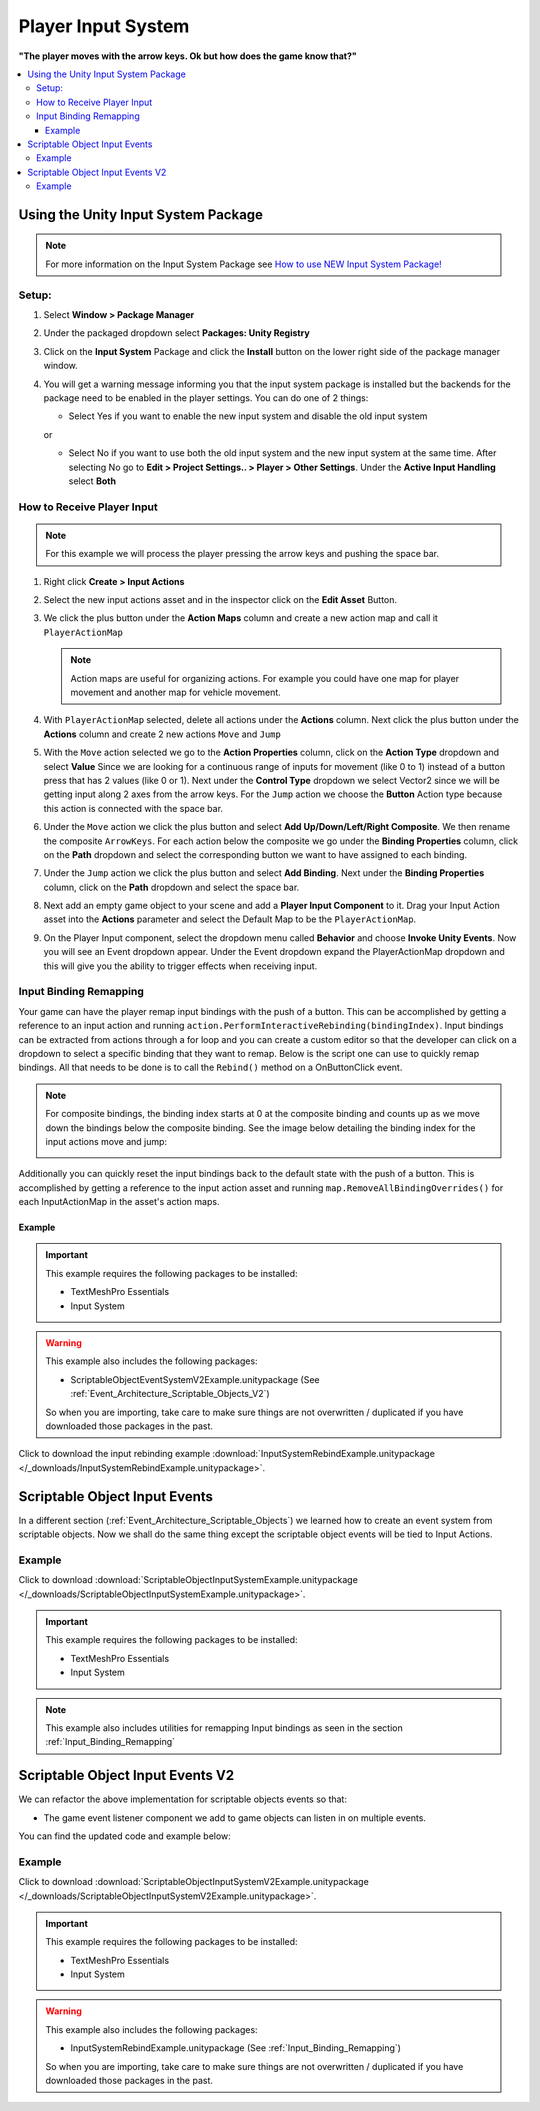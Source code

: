 ###################
Player Input System
###################

**"The player moves with the arrow keys. Ok but how does the game know that?"**

..  contents::
    :local:

Using the Unity Input System Package
####################################

..  note::

    For more information on the Input System Package see `How to use NEW Input System Package! <https://youtu.be/Yjee_e4fICc>`_

Setup:
******

#.  Select **Window > Package Manager**
#.  Under the packaged dropdown select **Packages: Unity Registry**
#.  Click on the **Input System** Package and click the **Install** button on the lower right side of the package manager
    window.
#.  You will get a warning message informing you that the input system package is installed but the backends for the package
    need to be enabled in the player settings. You can do one of 2 things:

    *   Select Yes if you want to enable the new input system and disable the old input system

    or

    *   Select No if you want to use both the old input system and the new input system at the same time.
        After selecting No go to **Edit > Project Settings.. > Player > Other Settings**. Under the **Active Input Handling** select **Both**

How to Receive Player Input
***************************

..  note::

    For this example we will process the player pressing the arrow keys and pushing the space bar.

#.  Right click **Create > Input Actions**
#.  Select the new input actions asset and in the inspector click on the **Edit Asset** Button.
#.  We click the plus button under the **Action Maps** column and create a new action map and call it ``PlayerActionMap``

    ..  note::

        Action maps are useful for organizing actions. For example you could have one map for player movement and
        another map for vehicle movement.

#.  With ``PlayerActionMap`` selected, delete all actions under the **Actions** column.
    Next click the plus button under the **Actions** column and create 2 new actions ``Move`` and ``Jump``
#.  With the ``Move`` action selected we go to the **Action Properties** column, click on the **Action Type** dropdown
    and select **Value** Since we are looking for a continuous range of inputs for movement (like 0 to 1) instead
    of a button press that has 2 values (like 0 or 1). Next under the **Control Type** dropdown we select Vector2 since
    we will be getting input along 2 axes from the arrow keys. For the ``Jump`` action we choose the **Button** Action type because
    this action is connected with the space bar.
#.  Under the ``Move`` action we click the plus button and select **Add Up/Down/Left/Right Composite**. We then rename
    the composite ``ArrowKeys``. For each action below the composite we go under the **Binding Properties** column, click
    on the **Path** dropdown and select the corresponding button we want to have assigned to each binding.
#.  Under the ``Jump`` action we click the plus button and select **Add Binding**. Next under the **Binding Properties**
    column, click on the **Path** dropdown and select the space bar.
#.  Next add an empty game object to your scene and add a **Player Input Component** to it. Drag your Input Action
    asset into the **Actions** parameter and select the Default Map to be the ``PlayerActionMap``.
#.  On the Player Input component, select the dropdown menu called **Behavior** and choose **Invoke Unity Events**.
    Now you will see an Event dropdown appear. Under the Event dropdown expand the PlayerActionMap dropdown and this
    will give you the ability to trigger effects when receiving input.

..  _Input_Binding_Remapping:

Input Binding Remapping
***********************

Your game can have the player remap input bindings with the push of a button. This can be accomplished by getting
a reference to an input action and running ``action.PerformInteractiveRebinding(bindingIndex)``. Input bindings can
be extracted from actions through a for loop and you can create a custom editor so that the developer can click on
a dropdown to select a specific binding that they want to remap. Below is the script one can use to quickly remap
bindings. All that needs to be done is to call the ``Rebind()`` method on a OnButtonClick event.

.. note::

    For composite bindings, the binding index starts at 0 at the composite binding and counts up as we move down the bindings
    below the composite binding. See the image below detailing the binding index for the input actions move and jump:

    ..  image:: /_images/binding_index_example.png

Additionally you can quickly reset the input bindings back to the default state with the push of a button. This is
accomplished by getting a reference to the input action asset and running ``map.RemoveAllBindingOverrides()`` for
each InputActionMap in the asset's action maps.

..  dropdown:: **RebindInputMenuController.cs**

    ..  code-block:: c#

        using System.Collections.Generic;
        using UnityEngine;
        using UnityEngine.InputSystem;
        using TMPro;
        using UnityEditor;

        public class RebindInputMenuController : MonoBehaviour
        {
            public TextMeshProUGUI rebindButtonText;
            public InputActionReference inputActionReference;
            public int bindingIndex;

            private InputActionRebindingExtensions.RebindingOperation rebindingOperation;

            void Start()
            {
                RefreshRebindText();
            }

            public void RefreshRebindText()
            {
                rebindButtonText.text = GetInputActionKeyBindingName();
            }

            private string GetInputActionKeyBindingName()
            {
                if (inputActionReference != null)
                    return InputControlPath.ToHumanReadableString(inputActionReference.action.bindings[bindingIndex].effectivePath);
                else
                    return "No InputActionReference Found";
            }

            public void Rebind()
            {
                if (inputActionReference != null)
                {
                    rebindButtonText.text = "Press a Button";
                    InputAction action = inputActionReference.action;
                    action.Disable();
                    rebindingOperation = action.PerformInteractiveRebinding(bindingIndex)
                        .OnMatchWaitForAnother(0.1f)
                        .WithCancelingThrough("<Keyboard>/escape")
                        .OnComplete(operation => RebindComplete())
                        .OnCancel(operation => RebindComplete())
                        .Start();
                }
            }

            private void RebindComplete()
            {
                rebindingOperation.Dispose();
                rebindButtonText.text = GetInputActionKeyBindingName();

                InputAction action = inputActionReference.action;
                action.Enable();
            }

        }

        #if UNITY_EDITOR
        [CustomEditor(typeof(RebindInputMenuController))]
        public class customRebindInputMenuControllerInspector : Editor
        {
            public override void OnInspectorGUI()
            {
                DrawDefaultInspector();
                RebindInputMenuController rebindInputMenu = (RebindInputMenuController)target;
                // Because we use this script in a prefab we need to make sure changes made by this custom
                // editor apply to the prefab instance.
                PrefabUtility.RecordPrefabInstancePropertyModifications(rebindInputMenu);
                if (rebindInputMenu.inputActionReference != null)
                {
                    InputAction action = rebindInputMenu.inputActionReference.action;
                    List<string> bindingNames = new List<string>();
                    foreach (InputBinding binding in action.bindings)
                    {
                        bindingNames.Add(binding.path);
                    }

                    int index = rebindInputMenu.bindingIndex;
                    string[] bindingOptions = bindingNames.ToArray();
                    index = EditorGUILayout.Popup("Binding", index, bindingOptions);
                    rebindInputMenu.bindingIndex = index;
                }
            }
        }
        #endif


..  dropdown:: **InputSystemUtilities.cs**

    ..  code-block:: c#

        using UnityEngine;
        using UnityEngine.InputSystem;

        [CreateAssetMenu(fileName = "InputSystemUtilities", menuName = "ScriptableObjects/Utilities/InputSystemUtilities")]
        public class InputSystemUtilities : ScriptableObject
        {
            public void ResetAllBindings(InputActionAsset inputActionAsset)
            {
                foreach (InputActionMap map in inputActionAsset.actionMaps)
                {
                    map.RemoveAllBindingOverrides();
                }
            }
        }

Example
=======

..  important::

    This example requires the following packages to be installed:

    *   TextMeshPro Essentials
    *   Input System

..  warning::

    This example also includes the following packages:

    *   ScriptableObjectEventSystemV2Example.unitypackage (See :ref:`Event_Architecture_Scriptable_Objects_V2`)

    So when you are importing, take care to make sure things are not overwritten / duplicated if you have downloaded
    those packages in the past.

Click to download the input rebinding example :download:`InputSystemRebindExample.unitypackage </_downloads/InputSystemRebindExample.unitypackage>`.

.. _Scriptable_Object_Input_Events:

Scriptable Object Input Events
##############################

In a different section (:ref:`Event_Architecture_Scriptable_Objects`) we learned how to create an event system from
scriptable objects. Now we shall do the same thing except the scriptable object events will be tied to Input Actions.

..  image:: /_images/scriptable_object_input_system_diagram.svg


..  dropdown:: **InputActionEvent.cs + InputActionEventListener.cs**

    ..  code-block:: c#

        using System.Collections.Generic;
        using UnityEngine;
        using UnityEngine.InputSystem;

        [CreateAssetMenu(fileName = "NewInputActionEvent", menuName = "ScriptableObjects/Events/InputActionEvent")]
        public class InputActionEvent : ScriptableObject
        {
            public InputActionReference inputActionReference;
            public bool raiseOnStarted;
            public bool raiseOnPerformed;
            public bool raiseOnCancelled;

            private readonly List<InputActionEventListener> eventListeners = new List<InputActionEventListener>();

            public void Raise(InputAction.CallbackContext context)
            {
                // We go through the listeners in reverse in case some destroy themselves after the event is raised.
                for (int i = eventListeners.Count - 1; i >= 0; i--)
                {
                    eventListeners[i].OnEventRaised(context);
                }
            }

            public void RegisterListener(InputActionEventListener listener)
            {
                // Check to see that the eventListeners list does not already contain the target listener
                if (!eventListeners.Contains(listener))
                {
                    eventListeners.Add(listener);
                }
            }

            public void UnregisterListener(InputActionEventListener listener)
            {
                // Check to see that the eventListeners list contains the target listener
                if (eventListeners.Contains(listener))
                {
                    eventListeners.Remove(listener);
                }
            }

            private void OnEnable()
            {
                if (inputActionReference != null)
                {
                    InputAction action = inputActionReference.action;
                    // We need to make sure the action is enabled otherwise the input will not be processed.
                    action.Enable();

                    if (raiseOnStarted)
                        action.started += Raise;

                    if (raiseOnPerformed)
                        action.performed += Raise;

                    if (raiseOnCancelled)
                        action.canceled += Raise;
                }
            }

            private void OnDisable()
            {
                if (inputActionReference != null)
                {
                    InputAction action = inputActionReference.action;
                    if (raiseOnStarted)
                        action.started -= Raise;

                    if (raiseOnPerformed)
                        action.performed -= Raise;

                    if (raiseOnCancelled)
                        action.canceled -= Raise;
                }
            }
        }

    ..  code-block:: c#

        using UnityEngine;
        using UnityEngine.Events;
        using UnityEngine.InputSystem;

        public class InputActionEventListener : MonoBehaviour
        {
            [Tooltip("Event to register with.")]
            public InputActionEvent Event;

            [Tooltip("Response to invoke when event is raised.")]
            public UnityEvent<InputAction.CallbackContext> Response;

            private void OnEnable()
            {
                // Registers instance to the GameEvent so OnEventRaised() is called if the GameEvent is raised
                Event.RegisterListener(this);
            }

            private void OnDisable()
            {
                // Unregisters instance to the GameEvent since OnEventRaised() does not need to be invoked when disabled.
                Event.UnregisterListener(this);
            }

            // We invoke the UnityEvent when we the GameEvent is raised
            public void OnEventRaised(InputAction.CallbackContext context)
            {
                Response.Invoke(context);
            }
        }


Example
*******

Click to download :download:`ScriptableObjectInputSystemExample.unitypackage </_downloads/ScriptableObjectInputSystemExample.unitypackage>`.

..  important::

    This example requires the following packages to be installed:

    *   TextMeshPro Essentials
    *   Input System

..  note::

    This example also includes utilities for remapping Input bindings as seen in the section :ref:`Input_Binding_Remapping`

.. _Scriptable_Object_Input_Events_V2:

Scriptable Object Input Events V2
#################################

We can refactor the above implementation for scriptable objects events so that:

*   The game event listener component we add to game objects can listen in on multiple events.

You can find the updated code and example below:

..  dropdown:: **InputActionEvent.cs + InputActionEventListener.cs**

    ..  code-block:: c#

        using System.Collections.Generic;
        using UnityEngine;
        using UnityEngine.InputSystem;

        [CreateAssetMenu(fileName = "NewInputActionEvent", menuName = "ScriptableObjects/Events/InputActionEvent")]
        public class InputActionEvent : ScriptableObject
        {
            public InputActionReference inputActionReference;
            public bool raiseOnStarted;
            public bool raiseOnPerformed;
            public bool raiseOnCancelled;

            private readonly List<InputActionEventListener> eventListeners = new List<InputActionEventListener>();

            public void Raise(InputAction.CallbackContext context)
            {
                // We go through the listeners in reverse in case some destroy themselves after the event is raised.
                for (int i = eventListeners.Count - 1; i >= 0; i--)
                {
                    eventListeners[i].OnEventRaised(context);
                }
            }

            public void RegisterListener(InputActionEventListener listener)
            {
                // Check to see that the eventListeners list does not already contain the target listener
                if (!eventListeners.Contains(listener))
                {
                    eventListeners.Add(listener);
                }
            }

            public void UnregisterListener(InputActionEventListener listener)
            {
                // Check to see that the eventListeners list contains the target listener
                if (eventListeners.Contains(listener))
                {
                    eventListeners.Remove(listener);
                }
            }

            private void OnEnable()
            {
                if (inputActionReference != null)
                {
                    InputAction action = inputActionReference.action;
                    // We need to make sure the action is enabled otherwise the input will not be processed.
                    action.Enable();

                    if (raiseOnStarted)
                        action.started += Raise;

                    if (raiseOnPerformed)
                        action.performed += Raise;

                    if (raiseOnCancelled)
                        action.canceled += Raise;
                }
            }

            private void OnDisable()
            {
                if (inputActionReference != null)
                {
                    InputAction action = inputActionReference.action;
                    if (raiseOnStarted)
                        action.started -= Raise;

                    if (raiseOnPerformed)
                        action.performed -= Raise;

                    if (raiseOnCancelled)
                        action.canceled -= Raise;
                }
            }
        }

    ..  code-block:: c#

        using UnityEngine;
        using UnityEngine.Events;
        using UnityEngine.InputSystem;

        // We make this class Serializable so that its properties are displayed in the inspector
        // when added to the InputActionEventListenerComponent's listeners list.
        [System.Serializable]
        public class InputActionEventListener
        {
            [Tooltip("Event to register with.")]
            public InputActionEvent Event;

            [Tooltip("Response to invoke when event is raised.")]
            public UnityEvent<InputAction.CallbackContext> Response;

            // We invoke the UnityEvent when we the GameEvent is raised
            public void OnEventRaised(InputAction.CallbackContext context)
            {
                Response.Invoke(context);
            }
        }

..  dropdown:: **InputActionEvent.cs + InputActionEventListenerComponent.cs**

    ..  code-block:: c#

        using System.Collections;
        using System.Collections.Generic;
        using UnityEngine;

        public class InputActionEventListenerComponent : MonoBehaviour
        {
            public List<InputActionEventListener> listeners;

            private void OnEnable()
            {
                // Registers each listener to the GameEvent so OnEventRaised() is called if the GameEvent is raised
                foreach (InputActionEventListener listener in listeners)
                {
                    listener.Event.RegisterListener(listener);
                }
            }

            private void OnDisable()
            {
                // Unregisters each listener from the GameEvent since OnEventRaised() does not need to be invoked when disabled.
                foreach (InputActionEventListener listener in listeners)
                {
                    listener.Event.UnregisterListener(listener);
                }
            }
        }


Example
*******

Click to download :download:`ScriptableObjectInputSystemV2Example.unitypackage </_downloads/ScriptableObjectInputSystemV2Example.unitypackage>`.

..  important::

    This example requires the following packages to be installed:

    *   TextMeshPro Essentials
    *   Input System

..  warning::

    This example also includes the following packages:

    *   InputSystemRebindExample.unitypackage (See :ref:`Input_Binding_Remapping`)

    So when you are importing, take care to make sure things are not overwritten / duplicated if you have downloaded
    those packages in the past.